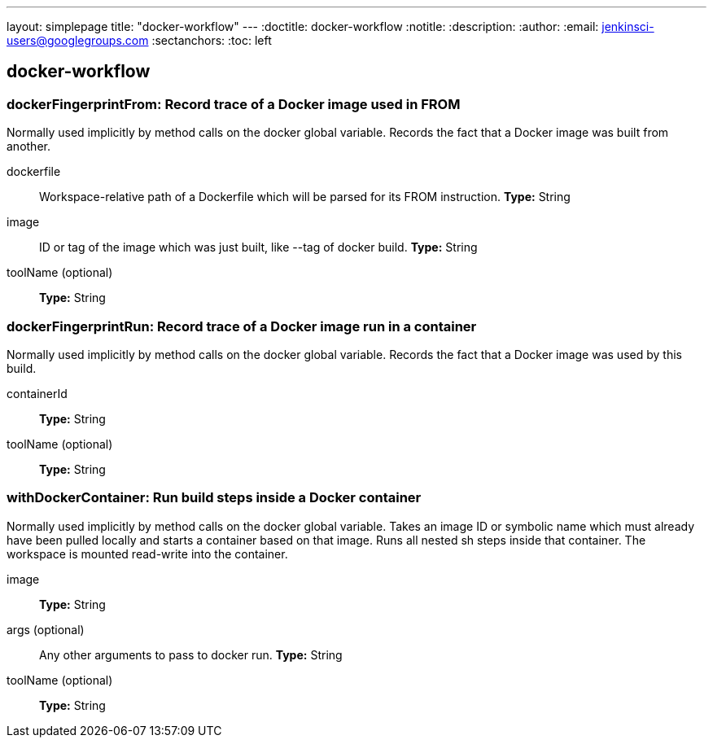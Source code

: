 ---
layout: simplepage
title: "docker-workflow"
---
:doctitle: docker-workflow
:notitle:
:description:
:author: 
:email: jenkinsci-users@googlegroups.com
:sectanchors:
:toc: left

== docker-workflow

=== +dockerFingerprintFrom+: Record trace of a Docker image used in FROM
====
Normally used implicitly by method calls on the docker global variable.
    Records the fact that a Docker image was built from another.
====
+dockerfile+::
+
Workspace-relative path of a Dockerfile which will be parsed for its FROM instruction.
*Type:* String


+image+::
+
ID or tag of the image which was just built, like --tag of docker build.
*Type:* String


+toolName+ (optional)::
+
*Type:* String



=== +dockerFingerprintRun+: Record trace of a Docker image run in a container
====
Normally used implicitly by method calls on the docker global variable.
    Records the fact that a Docker image was used by this build.
====
+containerId+::
+
*Type:* String


+toolName+ (optional)::
+
*Type:* String



=== +withDockerContainer+: Run build steps inside a Docker container
====
Normally used implicitly by method calls on the docker global variable.
    Takes an image ID or symbolic name which must already have been pulled locally
    and starts a container based on that image.
    Runs all nested sh steps inside that container.
    The workspace is mounted read-write into the container.
====
+image+::
+
*Type:* String


+args+ (optional)::
+
Any other arguments to pass to docker run.
*Type:* String


+toolName+ (optional)::
+
*Type:* String



